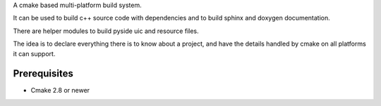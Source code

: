 A cmake based multi-platform build system.

It can be used to build c++ source code with dependencies and to build sphinx and doxygen documentation.

There are helper modules to build pyside uic and resource files.

The idea is to declare everything there is to know about a project, and have the details handled by cmake on all platforms it can support.

Prerequisites
=============

* Cmake 2.8 or newer


